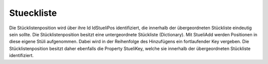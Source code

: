 Stueckliste
===========

Die Stücklistenposition wird über ihre Id IdStueliPos identifiziert,  die innerhalb der übergeordneten Stückliste eindeutig sein sollte.  Die Stücklistenposition besitzt eine untergeordnete Stückliste (Dictionary).  Mit StueliAdd werden Positionen in diese eigene Stüli aufgenommen.  Dabei wird in der Reihenfolge des Hinzufügens ein fortlaufender Key vergeben.  Die Stücklistenposition besitzt daher ebenfalls die Property StueliKey,  welche sie innerhalb der übergeordneten Stückliste identifiziert. 


.. py:module:: Stueckliste
   :synopsis: Allgemeine Form einer Stücklistenposition/Stückliste 

.. py:class:: EWStueli(Exception)
   
   Klasse für Exceptions dieser Unit 

.. py:class:: TWStueliPos
   
   Allgemeine Form einer Stücklistenposition mit  untergeordneter Stückliste. 
   
   .. py:property:: Stueli
      
       Stuecklistenposition[Key] zum Key 
      
      :type:: TWStueliPos 
   
   .. py:property:: StueliKeys
      
      Stueli-Keys in der Reihenfolge,  in der die Stueckliste aufgebaut wurde. 
      
      :type:: TWSortedKeyArray 
   
   .. py:property:: StueliPosCount
      
      :type:: Integer 
   
   .. py:property:: IdStueliPosVater
      
      Id des Vaterknotens bzgl der Stückliste, in der er steht 
      
      :type:: String 
   
   .. py:property:: IdStueliPos
      
      Eigene Id, d.h. Id dieser Stüli-Pos. Keine UNIPPS-Id 
      
      :type:: String 
   
   .. py:property:: StueliKey
      
      Key, der die Position in ihrer Vater-Stückliste identifiziert 
      
      :type:: Integer 
   
   .. py:data:: var Vater
      
      Vaterknoten als TWStueliPos-Objekt 
      
      :type:: TWStueliPos
   
   .. py:data:: var Ebene
      
      Ebene im Stücklistenbaum, in der sich die Pos befindet 
      
      :type:: Integer
   
   .. py:data:: var EbeneNice
      
      Ebene mit führenden Punkten, zur schöneren Darstellung 
      
      :type:: String
   
   .. py:data:: var Menge
      
      Menge von Self in Vater-Stueli (beliebige Einheiten) 
      
      :type:: Double
   
   .. py:data:: var MengeTotal
      
      Gesamt-Menge von Self (mit Übergeordneten Mengen multipliziert) 
      
      :type:: Double
   
   .. py:data:: var hatTeil
      
      True, wenn der Pos ein Teil zugeordnet wurde 
      
      :type:: Boolean
    
   .. py:method:: Create(einVater:TWStueliPos;StueliPosId:String;eineMenge:Double)
      
      Erzeugt eine Stücklisten-Position 
      
      :param TWStueliPos einVater: Vaterknoten Objekt
      :param String StueliPosId: Id zum Erkennen der neu zu erzeugenden Position
      :param Double eineMenge: Menge, mit der die Position in ihrer Stueli steht.
    
   .. py:method:: SetzeEbenenUndMengen(Level:Integer;UebMenge:Double)
      
      Berechnet die Stueli-Ebene und die summierte Menge aller Positionen 
      
      Die Proc durchläuft rekursiv den gesamten Stüli-Baum und  berechnet Stueli-Ebene als Int bzw String mit Punkten('...') davor.  Sie berechnet das Produkt (MengeTotal) aus der eigenen Menge der Position und  den Mengen all ihrer Väter. 

      
      :param Integer Level: 
      :param Double UebMenge: 
    
   .. py:method:: StueliAdd(APos:TWStueliPos)
      
      Fügt eine neue Pos zur eigenen Stüli dazu. 
      
      Die Stueckliste ist ein Dictionary mit einem Integer als key. Die keys werden fortlaufend vergeben. Eine Schleife über die sortierten Keys, gibt die Stuecklisten-Einträge daher in der Reihenfolge ihrer Erzeugung aus. 

      
      :param TWStueliPos APos: Einzufügende Position
    
   .. py:method:: StueliTakePosFrom(APos:TWStueliPos)
      
      Überträgt die Position APos in die eigene Stueli und entfernt sie aus der alten Liste 
      
      :param TWStueliPos APos: 
    
   .. py:method:: StueliTakeChildrenFrom(APos:TWStueliPos)
      
      Überträgt alle Kinder von APos in die eigene Stueli und entfernt sie aus der alten Liste 
      
      :param TWStueliPos APos: Position, deren Kinder übertragen werden sollen.
    
   .. py:method:: ReMove
      
      Entfernt aktuelle Pos (Self) aus Vater-Stüli. 
      
      Die Pos wird zur Neuverwendung frei gegeben:  Self.FStueliKey:=0; 

      
   
   .. py:function:: PosToStr
      
      Liefert zum Debuggen wichtige Felder in einem String verkettet. 
      
   
   .. py:function:: BaumAlsText(txt:String)
      
       Liefert zum Debuggen wichtige Felder aller Baum-Positionen  zu einem String verkettet.  
      
      :param String txt: 
